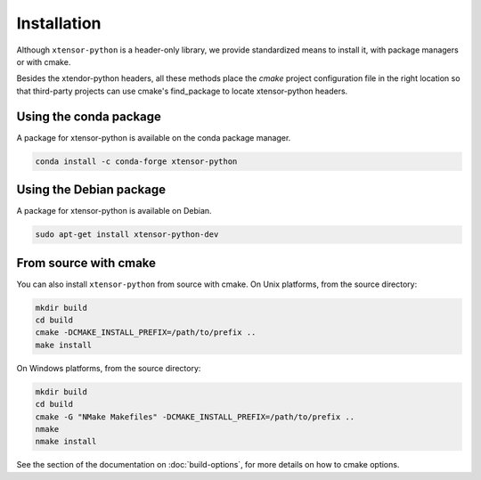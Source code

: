 .. Copyright (c) 2016, Johan Mabille and Sylvain Corlay

   Distributed under the terms of the BSD 3-Clause License.

   The full license is in the file LICENSE, distributed with this software.


.. raw:: html

   <style>
   .rst-content .section>img {
       width: 30px;
       margin-bottom: 0;
       margin-top: 0;
       margin-right: 15px;
       margin-left: 15px;
       float: left;
   }
   </style>

Installation
============

Although ``xtensor-python`` is a header-only library, we provide standardized means to install it, with package managers or with cmake.

Besides the xtendor-python headers, all these methods place the `cmake` project configuration file in the right location so that third-party projects can use cmake's find_package to locate xtensor-python headers.

.. image:: conda.svg

Using the conda package
-----------------------

A package for xtensor-python is available on the conda package manager.

.. code::

    conda install -c conda-forge xtensor-python

.. image:: debian.svg

Using the Debian package
------------------------

A package for xtensor-python is available on Debian.

.. code::

    sudo apt-get install xtensor-python-dev

.. image:: cmake.svg

From source with cmake
----------------------

You can also install ``xtensor-python`` from source with cmake. On Unix platforms, from the source directory:

.. code::

    mkdir build
    cd build
    cmake -DCMAKE_INSTALL_PREFIX=/path/to/prefix ..
    make install

On Windows platforms, from the source directory:

.. code::

    mkdir build
    cd build
    cmake -G "NMake Makefiles" -DCMAKE_INSTALL_PREFIX=/path/to/prefix ..
    nmake
    nmake install

See the section of the documentation on :doc:`build-options`, for more details on how to cmake options.
